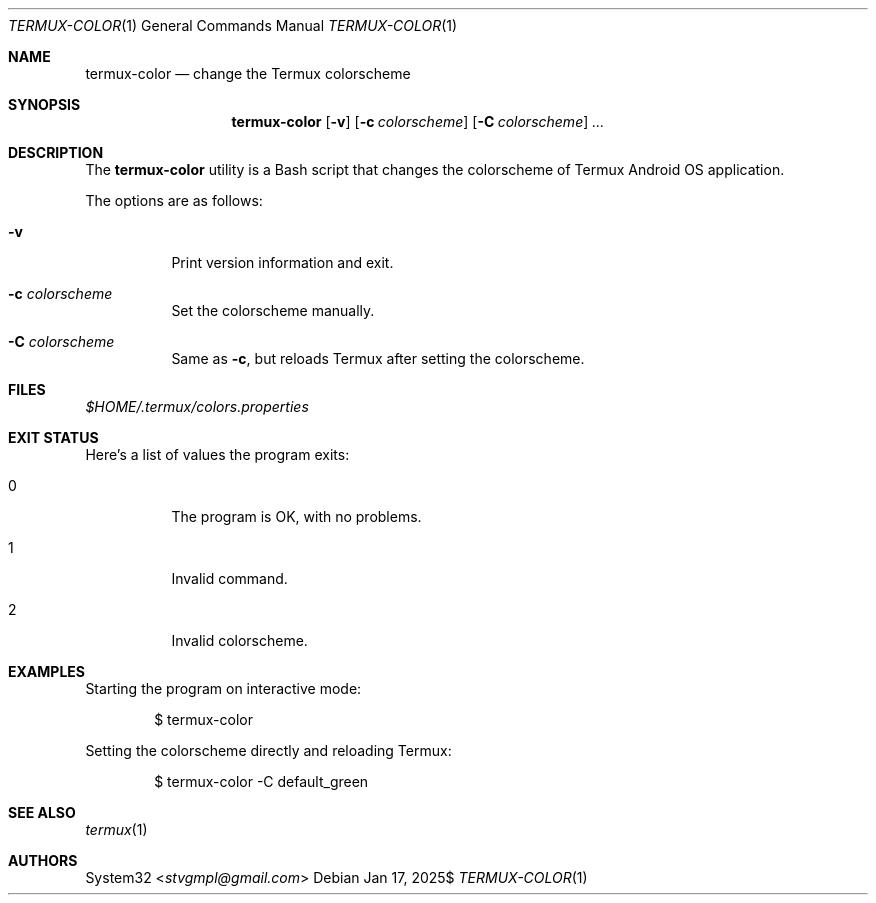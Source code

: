 .Dd $Mdocdate: Jan 17 2025$
.Dt TERMUX-COLOR 1
.Os
.Sh NAME
.Nm termux-color
.Nd change the Termux colorscheme
.Sh SYNOPSIS
.Nm termux-color
.Op Fl v
.Op Fl c Ar colorscheme
.Op Fl C Ar colorscheme
.Ar ...
.Sh DESCRIPTION
The
.Nm
utility is a Bash script that changes the colorscheme of
Termux Android OS application.
.Pp
The options are as follows:
.Bl -tag -width Ds
.It Fl v
Print version information and exit.
.It Fl c Ar colorscheme
Set the colorscheme manually.
.It Fl C Ar colorscheme
Same as
.Fl c ,
but reloads Termux after setting the colorscheme.
.El
.Sh FILES
.Pa $HOME/.termux/colors.properties
.Sh EXIT STATUS
.Ex
.Pp
Here's a list of values the program exits:
.Bl -tag
.It 0
The program is OK, with no problems.
.It 1
Invalid command.
.It 2
Invalid colorscheme.
.El
.Sh EXAMPLES
Starting the program on interactive mode:
.Pp
.D1 $ termux-color
.Pp
Setting the colorscheme directly and reloading Termux:
.Pp
.D1 $ termux-color -C default_green
.Pp
.Sh SEE ALSO
.Xr termux 1
.Sh AUTHORS
.An -split
.An System32 Aq Mt stvgmpl@gmail.com
